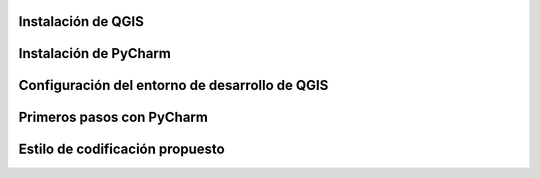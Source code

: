 Instalación de QGIS
************************************************************************************************************************

Instalación de PyCharm
************************************************************************************************************************

Configuración del entorno de desarrollo de QGIS
************************************************************************************************************************

Primeros pasos con PyCharm
************************************************************************************************************************

Estilo de codificación propuesto
************************************************************************************************************************
